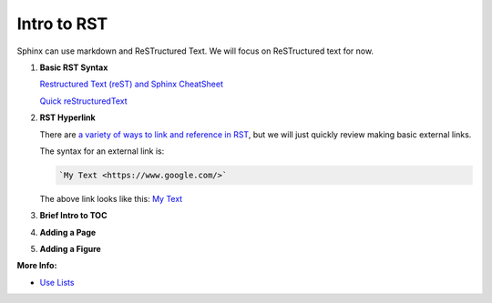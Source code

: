 Intro to RST
============

Sphinx can use markdown and ReSTructured Text. We will focus on ReSTructured text for now.

#. **Basic RST Syntax**

   `Restructured Text (reST) and Sphinx CheatSheet <https://thomas-cokelaer.info/tutorials/sphinx/rest_syntax.html>`_

   `Quick reStructuredText <https://docutils.sourceforge.io/docs/user/rst/quickref.html>`_


#. **RST Hyperlink**

   There are `a variety of ways to link and reference in RST <https://sublime-and-sphinx-guide.readthedocs.io/en/latest/references.html>`_, but we will just quickly review making basic external links.

   The syntax for an external link is:

   .. code-block::

    `My Text <https://www.google.com/>`


   The above link looks like this: `My Text <https://www.google.com/>`_


#. **Brief Intro to TOC**


#. **Adding a Page**


#. **Adding a Figure**



**More Info:**

* `Use Lists <https://sublime-and-sphinx-guide.readthedocs.io/en/latest/lists.html>`_